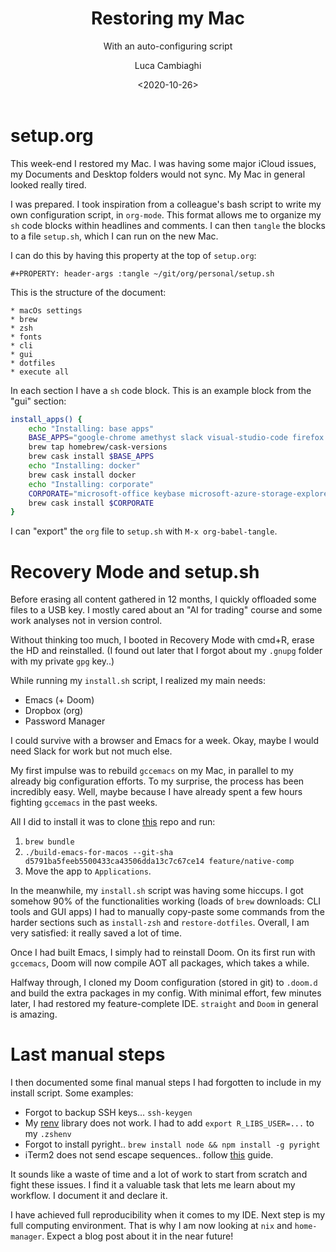 #+TITLE: Restoring my Mac
#+SUBTITLE: With an auto-configuring script
#+DATE: <2020-10-26>
#+AUTHOR: Luca Cambiaghi
#+OPTIONS: toc:nil num:nil
#+OPTIONS: ^:nil
#+FILETAGS: :macos:emacs:

* setup.org
This week-end I restored my Mac.
I was having some major iCloud issues, my Documents and Desktop folders would not sync.
My Mac in general looked really tired.

I was prepared.
I took inspiration from a colleague's bash script to write my own configuration script, in ~org-mode~.
This format allows me to organize my ~sh~ code blocks within headlines and comments.
I can then ~tangle~ the blocks to a file ~setup.sh~, which I can run on the new Mac.

I can do this by having this property at the top of ~setup.org~:
#+begin_example
#+PROPERTY: header-args :tangle ~/git/org/personal/setup.sh
#+end_example

This is the structure of the document:
#+begin_example
 * macOs settings
 * brew
 * zsh
 * fonts
 * cli
 * gui
 * dotfiles
 * execute all
#+end_example

In each section I have a ~sh~ code block.
This is an example block from the "gui" section:
#+BEGIN_SRC sh
install_apps() {
    echo "Installing: base apps"
    BASE_APPS="google-chrome amethyst slack visual-studio-code firefox iterm2 iina menumeters 1password6 qbitorrent private-internet-access"
    brew tap homebrew/cask-versions
    brew cask install $BASE_APPS
    echo "Installing: docker"
    brew cask install docker
    echo "Installing: corporate"
    CORPORATE="microsoft-office keybase microsoft-azure-storage-explorer intune-company-portal microsoft-teams"
    brew cask install $CORPORATE
}
#+END_SRC

I can "export" the ~org~ file to ~setup.sh~ with ~M-x org-babel-tangle~.

* Recovery Mode and setup.sh
Before erasing all content gathered in 12 months, I quickly offloaded some files to a USB key.
I mostly cared about an "AI for trading" course and some work analyses not in version control.

Without thinking too much, I booted in Recovery Mode with cmd+R, erase the HD and reinstalled.
(I found out later that I forgot about my ~.gnupg~ folder with my private ~gpg~ key..)

While running my ~install.sh~ script, I realized my main needs:
- Emacs (+ Doom)
- Dropbox (org)
- Password Manager

I could survive with a browser and Emacs for a week.
Okay, maybe I would need Slack for work but not much else.

My first impulse was to rebuild ~gccemacs~ on my Mac, in parallel to my already big configuration efforts.
To my surprise, the process has been incredibly easy.
Well, maybe because I have already spent a few hours fighting ~gccemacs~ in the past weeks.

All I did to install it was to clone [[https://github.com/jimeh/build-emacs-for-macos][this]] repo and run:
1. ~brew bundle~
2. ~./build-emacs-for-macos --git-sha d5791ba5feeb5500433ca43506dda13c7c67ce14 feature/native-comp~
3. Move the app to ~Applications~.

In the meanwhile, my ~install.sh~ script was having some hiccups.
I got somehow 90% of the functionalities working (loads of ~brew~ downloads: CLI tools and GUI apps)
I had to manually copy-paste some commands from the harder sections such as ~install-zsh~ and ~restore-dotfiles~.
Overall, I am very satisfied: it really saved a lot of time.

Once I had built Emacs, I simply had to reinstall Doom.
On its first run with ~gccemacs~, Doom will now compile AOT all packages, which takes a while.

Halfway through, I cloned my Doom configuration (stored in git) to ~.doom.d~ and build the extra packages in my config.
With minimal effort, few minutes later, I had restored my feature-complete IDE.
~straight~ and ~Doom~ in general is amazing.

* Last manual steps
I then documented some final manual steps I had forgotten to include in my install script.
Some examples:
- Forgot to backup SSH keys... ~ssh-keygen~
- My [[https://rstudio.github.io/renv/articles/renv.html][renv]] library does not work. I had to add ~export R_LIBS_USER=...~ to my ~.zshenv~
- Forgot to install pyright.. ~brew install node && npm install -g pyright~
- iTerm2 does not send escape sequences.. follow [[https://www.clairecodes.com/blog/2018-10-15-making-the-alt-key-work-in-iterm2/][this]] guide.

It sounds like a waste of time and a lot of work to start from scratch and fight these issues.
I find it a valuable task that lets me learn about my workflow.
I document it and declare it.

I have achieved full reproducibility when it comes to my IDE.
Next step is my full computing environment.
That is why I am now looking at ~nix~ and ~home-manager~.
Expect a blog post about it in the near future!
